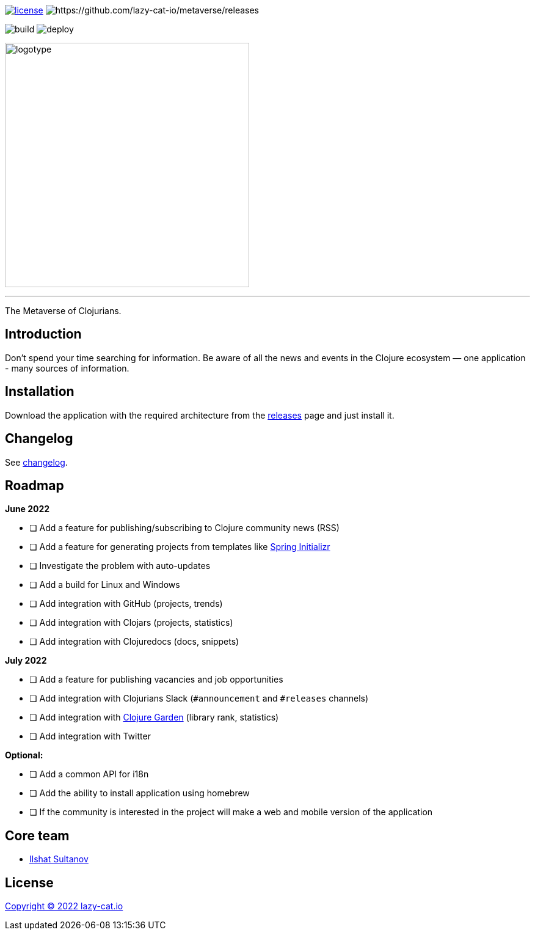 image:https://img.shields.io/github/license/lazy-cat-io/metaverse?label=license[license,link=license]
image:https://img.shields.io/github/v/release/lazy-cat-io/metaverse.svg[https://github.com/lazy-cat-io/metaverse/releases]

image:https://github.com/lazy-cat-io/metaverse/actions/workflows/build.yml/badge.svg[build,https://github.com/lazy-cat-io/metaverse/actions/workflows/build.yml]
image:https://github.com/lazy-cat-io/metaverse/actions/workflows/deploy.yml/badge.svg[deploy,https://github.com/lazy-cat-io/metaverse/actions/workflows/deploy.yml]

image:public/assets/images/logotype.black.svg[logotype,400]

'''

The Metaverse of Clojurians.

== Introduction

Don't spend your time searching for information.
Be aware of all the news and events in the Clojure ecosystem — one application - many sources of information.

== Installation

Download the application with the required architecture from the https://github.com/lazy-cat-io/metaverse/releases[releases] page and just install it.

== Changelog

See link:changelog.adoc[changelog].

== Roadmap

*June 2022*

- [ ] Add a feature for publishing/subscribing to Clojure community news (RSS)
- [ ] Add a feature for generating projects from templates like https://start.spring.io/[Spring Initializr]
- [ ] Investigate the problem with auto-updates
- [ ] Add a build for Linux and Windows
- [ ] Add integration with GitHub (projects, trends)
- [ ] Add integration with Clojars (projects, statistics)
- [ ] Add integration with Clojuredocs (docs, snippets)

*July 2022*

- [ ] Add a feature for publishing vacancies and job opportunities
- [ ] Add integration with Clojurians Slack (`#announcement` and `#releases` channels)
- [ ] Add integration with https://github.com/clojure-garden/clojure-garden[Clojure Garden] (library rank, statistics)
- [ ] Add integration with Twitter

*Optional:*

- [ ] Add a common API for i18n
- [ ] Add the ability to install application using homebrew
- [ ] If the community is interested in the project will make a web and mobile version of the application

== Core team

- https://github.com/just-sultanov[Ilshat Sultanov]

== License

link:license[Copyright © 2022 lazy-cat.io]
